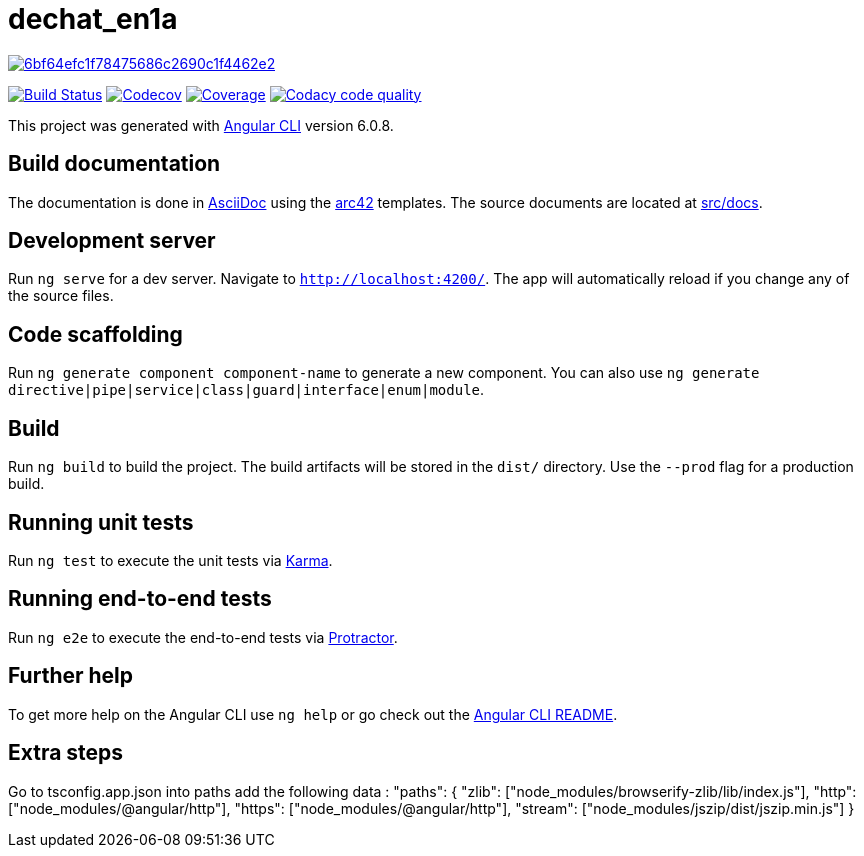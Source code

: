 = dechat_en1a

image:https://api.codacy.com/project/badge/Grade/6bf64efc1f78475686c2690c1f4462e2[link="https://app.codacy.com/app/pacojq/dechat_en1a?utm_source=github.com&utm_medium=referral&utm_content=Arquisoft/dechat_en1a&utm_campaign=Badge_Grade_Dashboard"]

image:https://travis-ci.org/Arquisoft/dechat_en1a.svg?branch=master["Build Status", link="https://travis-ci.org/Arquisoft/dechat_en1a"]
image:https://codecov.io/gh/Arquisoft/dechat_en1a/branch/master/graph/badge.svg["Codecov",link="https://codecov.io/gh/Arquisoft/dechat_en1a"]
image:https://coveralls.io/repos/github/Arquisoft/dechat_en1a/badge.svg["Coverage",link="https://coveralls.io/github/Arquisoft/dechat_en1a"]
image:https://api.codacy.com/project/badge/Grade/fc7dc1da60ee4e9fb67ccff782625794["Codacy code quality", link="https://www.codacy.com/app/jelabra/dechat_en1a?utm_source=github.com&utm_medium=referral&utm_content=Arquisoft/dechat_en1a&utm_campaign=Badge_Grade"]

This project was generated with https://github.com/angular/angular-cli[Angular CLI] version 6.0.8.

== Build documentation

The documentation is done in http://asciidoc.org/[AsciiDoc]
using the https://arc42.org/[arc42] templates.
The source documents are located at
 https://github.com/Arquisoft/dechat_en1a/tree/master/docs[src/docs].

 
== Development server

Run `ng serve` for a dev server. Navigate to `http://localhost:4200/`. The app will automatically reload if you change any of the source files.

== Code scaffolding

Run `ng generate component component-name` to generate a new component. You can also use `ng generate directive|pipe|service|class|guard|interface|enum|module`.

== Build

Run `ng build` to build the project. The build artifacts will be stored in the `dist/` directory. Use the `--prod` flag for a production build.

== Running unit tests

Run `ng test` to execute the unit tests via https://karma-runner.github.io[Karma].

== Running end-to-end tests

Run `ng e2e` to execute the end-to-end tests via http://www.protractortest.org/[Protractor].

== Further help

To get more help on the Angular CLI use `ng help` or go check out the https://github.com/angular/angular-cli/blob/master/README.md[Angular CLI README].

== Extra steps

Go to tsconfig.app.json into paths add the following data : "paths": {
      "zlib": ["node_modules/browserify-zlib/lib/index.js"],
      "http": ["node_modules/@angular/http"],
      "https": ["node_modules/@angular/http"],
      "stream": ["node_modules/jszip/dist/jszip.min.js"]
    }












